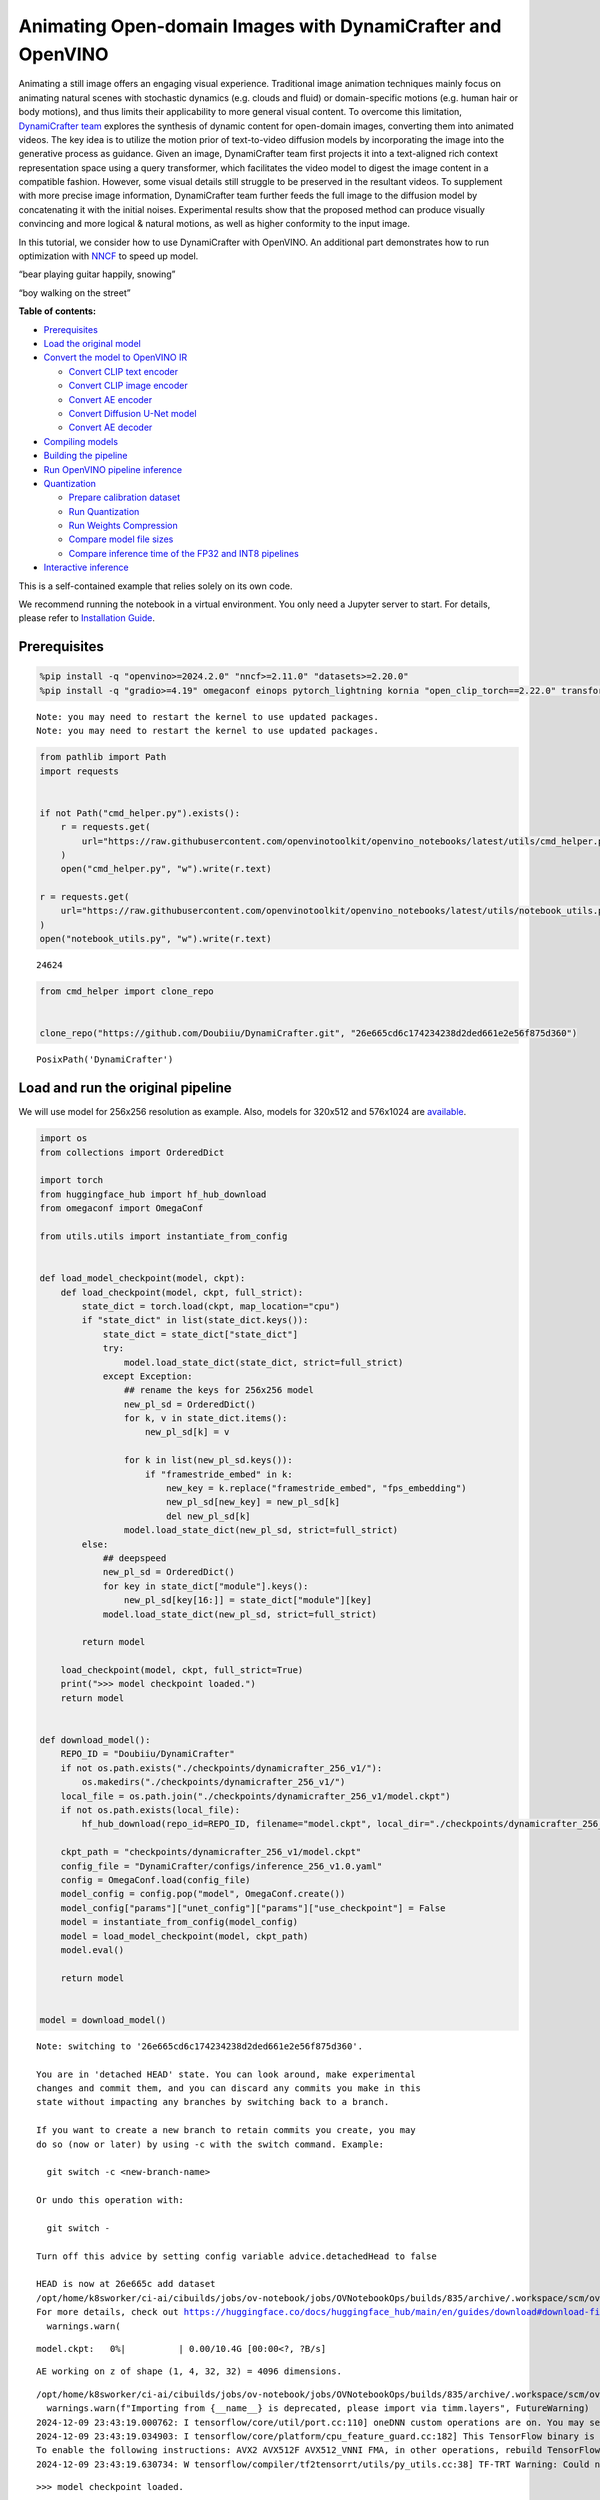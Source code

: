 Animating Open-domain Images with DynamiCrafter and OpenVINO
============================================================

Animating a still image offers an engaging visual experience.
Traditional image animation techniques mainly focus on animating natural
scenes with stochastic dynamics (e.g. clouds and fluid) or
domain-specific motions (e.g. human hair or body motions), and thus
limits their applicability to more general visual content. To overcome
this limitation, `DynamiCrafter
team <https://doubiiu.github.io/projects/DynamiCrafter/>`__ explores the
synthesis of dynamic content for open-domain images, converting them
into animated videos. The key idea is to utilize the motion prior of
text-to-video diffusion models by incorporating the image into the
generative process as guidance. Given an image, DynamiCrafter team first
projects it into a text-aligned rich context representation space using
a query transformer, which facilitates the video model to digest the
image content in a compatible fashion. However, some visual details
still struggle to be preserved in the resultant videos. To supplement
with more precise image information, DynamiCrafter team further feeds
the full image to the diffusion model by concatenating it with the
initial noises. Experimental results show that the proposed method can
produce visually convincing and more logical & natural motions, as well
as higher conformity to the input image.

In this tutorial, we consider how to use DynamiCrafter with OpenVINO. An
additional part demonstrates how to run optimization with
`NNCF <https://github.com/openvinotoolkit/nncf/>`__ to speed up model.

.. raw:: html

   <table class="center">

.. raw:: html

   <tr>

.. raw:: html

   <td colspan="2">

“bear playing guitar happily, snowing”

.. raw:: html

   </td>

.. raw:: html

   <td colspan="2">

“boy walking on the street”

.. raw:: html

   </td>

.. raw:: html

   </tr>

.. raw:: html

   <tr>

.. raw:: html

   <td>

.. raw:: html

   </td>

.. raw:: html

   <td>

.. raw:: html

   </td>

.. raw:: html

   <td>

.. raw:: html

   </td>

.. raw:: html

   <td>

.. raw:: html

   </td>

.. raw:: html

   </tr>

.. raw:: html

   </table >


**Table of contents:**


-  `Prerequisites <#prerequisites>`__
-  `Load the original model <#load-the-original-model>`__
-  `Convert the model to OpenVINO
   IR <#convert-the-model-to-openvino-ir>`__

   -  `Convert CLIP text encoder <#convert-clip-text-encoder>`__
   -  `Convert CLIP image encoder <#convert-clip-image-encoder>`__
   -  `Convert AE encoder <#convert-ae-encoder>`__
   -  `Convert Diffusion U-Net model <#convert-diffusion-u-net-model>`__
   -  `Convert AE decoder <#convert-ae-decoder>`__

-  `Compiling models <#compiling-models>`__
-  `Building the pipeline <#building-the-pipeline>`__
-  `Run OpenVINO pipeline
   inference <#run-openvino-pipeline-inference>`__
-  `Quantization <#quantization>`__

   -  `Prepare calibration dataset <#prepare-calibration-dataset>`__
   -  `Run Quantization <#run-quantization>`__
   -  `Run Weights Compression <#run-weights-compression>`__
   -  `Compare model file sizes <#compare-model-file-sizes>`__
   -  `Compare inference time of the FP32 and INT8
      pipelines <#compare-inference-time-of-the-fp32-and-int8-pipelines>`__

-  `Interactive inference <#interactive-inference>`__ 
   


This is a self-contained example that relies solely on its own code.

We recommend running the notebook in a virtual environment. You only
need a Jupyter server to start. For details, please refer to
`Installation
Guide <https://github.com/openvinotoolkit/openvino_notebooks/blob/latest/README.md#-installation-guide>`__.

Prerequisites
-------------



.. code:: ipython3

    %pip install -q "openvino>=2024.2.0" "nncf>=2.11.0" "datasets>=2.20.0"
    %pip install -q "gradio>=4.19" omegaconf einops pytorch_lightning kornia "open_clip_torch==2.22.0" transformers av opencv-python "torch==2.2.2" --extra-index-url https://download.pytorch.org/whl/cpu


.. parsed-literal::

    Note: you may need to restart the kernel to use updated packages.
    Note: you may need to restart the kernel to use updated packages.


.. code:: ipython3

    from pathlib import Path
    import requests
    
    
    if not Path("cmd_helper.py").exists():
        r = requests.get(
            url="https://raw.githubusercontent.com/openvinotoolkit/openvino_notebooks/latest/utils/cmd_helper.py",
        )
        open("cmd_helper.py", "w").write(r.text)
    
    r = requests.get(
        url="https://raw.githubusercontent.com/openvinotoolkit/openvino_notebooks/latest/utils/notebook_utils.py",
    )
    open("notebook_utils.py", "w").write(r.text)




.. parsed-literal::

    24624



.. code:: ipython3

    from cmd_helper import clone_repo
    
    
    clone_repo("https://github.com/Doubiiu/DynamiCrafter.git", "26e665cd6c174234238d2ded661e2e56f875d360")




.. parsed-literal::

    PosixPath('DynamiCrafter')



Load and run the original pipeline
----------------------------------



We will use model for 256x256 resolution as example. Also, models for
320x512 and 576x1024 are
`available <https://github.com/Doubiiu/DynamiCrafter?tab=readme-ov-file#-models>`__.

.. code:: ipython3

    import os
    from collections import OrderedDict
    
    import torch
    from huggingface_hub import hf_hub_download
    from omegaconf import OmegaConf
    
    from utils.utils import instantiate_from_config
    
    
    def load_model_checkpoint(model, ckpt):
        def load_checkpoint(model, ckpt, full_strict):
            state_dict = torch.load(ckpt, map_location="cpu")
            if "state_dict" in list(state_dict.keys()):
                state_dict = state_dict["state_dict"]
                try:
                    model.load_state_dict(state_dict, strict=full_strict)
                except Exception:
                    ## rename the keys for 256x256 model
                    new_pl_sd = OrderedDict()
                    for k, v in state_dict.items():
                        new_pl_sd[k] = v
    
                    for k in list(new_pl_sd.keys()):
                        if "framestride_embed" in k:
                            new_key = k.replace("framestride_embed", "fps_embedding")
                            new_pl_sd[new_key] = new_pl_sd[k]
                            del new_pl_sd[k]
                    model.load_state_dict(new_pl_sd, strict=full_strict)
            else:
                ## deepspeed
                new_pl_sd = OrderedDict()
                for key in state_dict["module"].keys():
                    new_pl_sd[key[16:]] = state_dict["module"][key]
                model.load_state_dict(new_pl_sd, strict=full_strict)
    
            return model
    
        load_checkpoint(model, ckpt, full_strict=True)
        print(">>> model checkpoint loaded.")
        return model
    
    
    def download_model():
        REPO_ID = "Doubiiu/DynamiCrafter"
        if not os.path.exists("./checkpoints/dynamicrafter_256_v1/"):
            os.makedirs("./checkpoints/dynamicrafter_256_v1/")
        local_file = os.path.join("./checkpoints/dynamicrafter_256_v1/model.ckpt")
        if not os.path.exists(local_file):
            hf_hub_download(repo_id=REPO_ID, filename="model.ckpt", local_dir="./checkpoints/dynamicrafter_256_v1/", local_dir_use_symlinks=False)
    
        ckpt_path = "checkpoints/dynamicrafter_256_v1/model.ckpt"
        config_file = "DynamiCrafter/configs/inference_256_v1.0.yaml"
        config = OmegaConf.load(config_file)
        model_config = config.pop("model", OmegaConf.create())
        model_config["params"]["unet_config"]["params"]["use_checkpoint"] = False
        model = instantiate_from_config(model_config)
        model = load_model_checkpoint(model, ckpt_path)
        model.eval()
    
        return model
    
    
    model = download_model()


.. parsed-literal::

    Note: switching to '26e665cd6c174234238d2ded661e2e56f875d360'.
    
    You are in 'detached HEAD' state. You can look around, make experimental
    changes and commit them, and you can discard any commits you make in this
    state without impacting any branches by switching back to a branch.
    
    If you want to create a new branch to retain commits you create, you may
    do so (now or later) by using -c with the switch command. Example:
    
      git switch -c <new-branch-name>
    
    Or undo this operation with:
    
      git switch -
    
    Turn off this advice by setting config variable advice.detachedHead to false
    
    HEAD is now at 26e665c add dataset
    /opt/home/k8sworker/ci-ai/cibuilds/jobs/ov-notebook/jobs/OVNotebookOps/builds/835/archive/.workspace/scm/ov-notebook/.venv/lib/python3.8/site-packages/huggingface_hub/file_download.py:1204: UserWarning: `local_dir_use_symlinks` parameter is deprecated and will be ignored. The process to download files to a local folder has been updated and do not rely on symlinks anymore. You only need to pass a destination folder as`local_dir`.
    For more details, check out https://huggingface.co/docs/huggingface_hub/main/en/guides/download#download-files-to-local-folder.
      warnings.warn(



.. parsed-literal::

    model.ckpt:   0%|          | 0.00/10.4G [00:00<?, ?B/s]


.. parsed-literal::

    AE working on z of shape (1, 4, 32, 32) = 4096 dimensions.


.. parsed-literal::

    /opt/home/k8sworker/ci-ai/cibuilds/jobs/ov-notebook/jobs/OVNotebookOps/builds/835/archive/.workspace/scm/ov-notebook/.venv/lib/python3.8/site-packages/timm/models/layers/__init__.py:48: FutureWarning: Importing from timm.models.layers is deprecated, please import via timm.layers
      warnings.warn(f"Importing from {__name__} is deprecated, please import via timm.layers", FutureWarning)
    2024-12-09 23:43:19.000762: I tensorflow/core/util/port.cc:110] oneDNN custom operations are on. You may see slightly different numerical results due to floating-point round-off errors from different computation orders. To turn them off, set the environment variable `TF_ENABLE_ONEDNN_OPTS=0`.
    2024-12-09 23:43:19.034903: I tensorflow/core/platform/cpu_feature_guard.cc:182] This TensorFlow binary is optimized to use available CPU instructions in performance-critical operations.
    To enable the following instructions: AVX2 AVX512F AVX512_VNNI FMA, in other operations, rebuild TensorFlow with the appropriate compiler flags.
    2024-12-09 23:43:19.630734: W tensorflow/compiler/tf2tensorrt/utils/py_utils.cc:38] TF-TRT Warning: Could not find TensorRT


.. parsed-literal::

    >>> model checkpoint loaded.


Convert the model to OpenVINO IR
--------------------------------



Let’s define the conversion function for PyTorch modules. We use
``ov.convert_model`` function to obtain OpenVINO Intermediate
Representation object and ``ov.save_model`` function to save it as XML
file.

.. code:: ipython3

    import gc
    
    import openvino as ov
    
    
    def convert(model: torch.nn.Module, xml_path: str, example_input, input_shape=None):
        xml_path = Path(xml_path)
        if not xml_path.exists():
            xml_path.parent.mkdir(parents=True, exist_ok=True)
            with torch.no_grad():
                if not input_shape:
                    converted_model = ov.convert_model(model, example_input=example_input)
                else:
                    converted_model = ov.convert_model(model, example_input=example_input, input=input_shape)
            ov.save_model(converted_model, xml_path, compress_to_fp16=False)
    
            # cleanup memory
            torch._C._jit_clear_class_registry()
            torch.jit._recursive.concrete_type_store = torch.jit._recursive.ConcreteTypeStore()
            torch.jit._state._clear_class_state()

Flowchart of DynamiCrafter proposed in `the
paper <https://arxiv.org/abs/2310.12190>`__:

|schema| Description: > During inference, our model can generate
animation clips from noise conditioned on the input still image.

Let’s convert models from the pipeline one by one.

.. |schema| image:: https://github.com/openvinotoolkit/openvino_notebooks/assets/76171391/d1033876-c664-4345-a254-0649edbf1906

Convert CLIP text encoder
~~~~~~~~~~~~~~~~~~~~~~~~~



.. code:: ipython3

    from lvdm.modules.encoders.condition import FrozenOpenCLIPEmbedder
    
    MODEL_DIR = Path("models")
    
    COND_STAGE_MODEL_OV_PATH = MODEL_DIR / "cond_stage_model.xml"
    
    
    class FrozenOpenCLIPEmbedderWrapper(FrozenOpenCLIPEmbedder):
        def forward(self, tokens):
            z = self.encode_with_transformer(tokens.to(self.device))
            return z
    
    
    cond_stage_model = FrozenOpenCLIPEmbedderWrapper(device="cpu")
    
    if not COND_STAGE_MODEL_OV_PATH.exists():
        convert(
            cond_stage_model,
            COND_STAGE_MODEL_OV_PATH,
            example_input=torch.ones([1, 77], dtype=torch.long),
        )
    
    del cond_stage_model
    gc.collect();


.. parsed-literal::

    WARNING:tensorflow:Please fix your imports. Module tensorflow.python.training.tracking.base has been moved to tensorflow.python.trackable.base. The old module will be deleted in version 2.11.


.. parsed-literal::

    WARNING:tensorflow:Please fix your imports. Module tensorflow.python.training.tracking.base has been moved to tensorflow.python.trackable.base. The old module will be deleted in version 2.11.


Convert CLIP image encoder
~~~~~~~~~~~~~~~~~~~~~~~~~~


``FrozenOpenCLIPImageEmbedderV2`` model accepts images of various
resolutions.

.. code:: ipython3

    EMBEDDER_OV_PATH = MODEL_DIR / "embedder_ir.xml"
    
    
    dummy_input = torch.rand([1, 3, 767, 767], dtype=torch.float32)
    
    model.embedder.model.visual.input_patchnorm = None  # fix error: visual model has not  attribute 'input_patchnorm'
    if not EMBEDDER_OV_PATH.exists():
        convert(model.embedder, EMBEDDER_OV_PATH, example_input=dummy_input, input_shape=[1, 3, -1, -1])
    
    
    del model.embedder
    gc.collect();


.. parsed-literal::

    /opt/home/k8sworker/ci-ai/cibuilds/jobs/ov-notebook/jobs/OVNotebookOps/builds/835/archive/.workspace/scm/ov-notebook/.venv/lib/python3.8/site-packages/kornia/utils/image.py:226: TracerWarning: Converting a tensor to a Python boolean might cause the trace to be incorrect. We can't record the data flow of Python values, so this value will be treated as a constant in the future. This means that the trace might not generalize to other inputs!
      if input.numel() == 0:
    /opt/home/k8sworker/ci-ai/cibuilds/jobs/ov-notebook/jobs/OVNotebookOps/builds/835/archive/.workspace/scm/ov-notebook/.venv/lib/python3.8/site-packages/kornia/geometry/transform/affwarp.py:573: TracerWarning: Converting a tensor to a Python boolean might cause the trace to be incorrect. We can't record the data flow of Python values, so this value will be treated as a constant in the future. This means that the trace might not generalize to other inputs!
      if size == input_size:
    /opt/home/k8sworker/ci-ai/cibuilds/jobs/ov-notebook/jobs/OVNotebookOps/builds/835/archive/.workspace/scm/ov-notebook/.venv/lib/python3.8/site-packages/kornia/geometry/transform/affwarp.py:579: TracerWarning: Converting a tensor to a Python boolean might cause the trace to be incorrect. We can't record the data flow of Python values, so this value will be treated as a constant in the future. This means that the trace might not generalize to other inputs!
      antialias = antialias and (max(factors) > 1)
    /opt/home/k8sworker/ci-ai/cibuilds/jobs/ov-notebook/jobs/OVNotebookOps/builds/835/archive/.workspace/scm/ov-notebook/.venv/lib/python3.8/site-packages/kornia/geometry/transform/affwarp.py:581: TracerWarning: Converting a tensor to a Python boolean might cause the trace to be incorrect. We can't record the data flow of Python values, so this value will be treated as a constant in the future. This means that the trace might not generalize to other inputs!
      if antialias:
    /opt/home/k8sworker/ci-ai/cibuilds/jobs/ov-notebook/jobs/OVNotebookOps/builds/835/archive/.workspace/scm/ov-notebook/.venv/lib/python3.8/site-packages/kornia/geometry/transform/affwarp.py:584: TracerWarning: Converting a tensor to a Python boolean might cause the trace to be incorrect. We can't record the data flow of Python values, so this value will be treated as a constant in the future. This means that the trace might not generalize to other inputs!
      sigmas = (max((factors[0] - 1.0) / 2.0, 0.001), max((factors[1] - 1.0) / 2.0, 0.001))
    /opt/home/k8sworker/ci-ai/cibuilds/jobs/ov-notebook/jobs/OVNotebookOps/builds/835/archive/.workspace/scm/ov-notebook/.venv/lib/python3.8/site-packages/kornia/geometry/transform/affwarp.py:589: TracerWarning: Converting a tensor to a Python boolean might cause the trace to be incorrect. We can't record the data flow of Python values, so this value will be treated as a constant in the future. This means that the trace might not generalize to other inputs!
      ks = int(max(2.0 * 2 * sigmas[0], 3)), int(max(2.0 * 2 * sigmas[1], 3))
    /opt/home/k8sworker/ci-ai/cibuilds/jobs/ov-notebook/jobs/OVNotebookOps/builds/835/archive/.workspace/scm/ov-notebook/.venv/lib/python3.8/site-packages/kornia/geometry/transform/affwarp.py:589: TracerWarning: Converting a tensor to a Python integer might cause the trace to be incorrect. We can't record the data flow of Python values, so this value will be treated as a constant in the future. This means that the trace might not generalize to other inputs!
      ks = int(max(2.0 * 2 * sigmas[0], 3)), int(max(2.0 * 2 * sigmas[1], 3))
    /opt/home/k8sworker/ci-ai/cibuilds/jobs/ov-notebook/jobs/OVNotebookOps/builds/835/archive/.workspace/scm/ov-notebook/.venv/lib/python3.8/site-packages/kornia/filters/gaussian.py:55: TracerWarning: torch.tensor results are registered as constants in the trace. You can safely ignore this warning if you use this function to create tensors out of constant variables that would be the same every time you call this function. In any other case, this might cause the trace to be incorrect.
      sigma = tensor([sigma], device=input.device, dtype=input.dtype)
    /opt/home/k8sworker/ci-ai/cibuilds/jobs/ov-notebook/jobs/OVNotebookOps/builds/835/archive/.workspace/scm/ov-notebook/.venv/lib/python3.8/site-packages/kornia/filters/gaussian.py:55: TracerWarning: Converting a tensor to a Python float might cause the trace to be incorrect. We can't record the data flow of Python values, so this value will be treated as a constant in the future. This means that the trace might not generalize to other inputs!
      sigma = tensor([sigma], device=input.device, dtype=input.dtype)
    /opt/home/k8sworker/ci-ai/cibuilds/jobs/ov-notebook/jobs/OVNotebookOps/builds/835/archive/.workspace/scm/ov-notebook/.venv/lib/python3.8/site-packages/kornia/core/check.py:78: TracerWarning: Converting a tensor to a Python boolean might cause the trace to be incorrect. We can't record the data flow of Python values, so this value will be treated as a constant in the future. This means that the trace might not generalize to other inputs!
      if x_shape_to_check[i] != dim:
    /opt/home/k8sworker/ci-ai/cibuilds/jobs/ov-notebook/jobs/OVNotebookOps/builds/835/archive/.workspace/scm/ov-notebook/.venv/lib/python3.8/site-packages/kornia/filters/kernels.py:92: TracerWarning: torch.tensor results are registered as constants in the trace. You can safely ignore this warning if you use this function to create tensors out of constant variables that would be the same every time you call this function. In any other case, this might cause the trace to be incorrect.
      mean = tensor([[mean]], device=sigma.device, dtype=sigma.dtype)
    /opt/home/k8sworker/ci-ai/cibuilds/jobs/ov-notebook/jobs/OVNotebookOps/builds/835/archive/.workspace/scm/ov-notebook/.venv/lib/python3.8/site-packages/kornia/enhance/normalize.py:101: TracerWarning: Converting a tensor to a Python boolean might cause the trace to be incorrect. We can't record the data flow of Python values, so this value will be treated as a constant in the future. This means that the trace might not generalize to other inputs!
      if len(mean.shape) == 0 or mean.shape[0] == 1:
    /opt/home/k8sworker/ci-ai/cibuilds/jobs/ov-notebook/jobs/OVNotebookOps/builds/835/archive/.workspace/scm/ov-notebook/.venv/lib/python3.8/site-packages/kornia/enhance/normalize.py:103: TracerWarning: Converting a tensor to a Python boolean might cause the trace to be incorrect. We can't record the data flow of Python values, so this value will be treated as a constant in the future. This means that the trace might not generalize to other inputs!
      if len(std.shape) == 0 or std.shape[0] == 1:
    /opt/home/k8sworker/ci-ai/cibuilds/jobs/ov-notebook/jobs/OVNotebookOps/builds/835/archive/.workspace/scm/ov-notebook/.venv/lib/python3.8/site-packages/kornia/enhance/normalize.py:107: TracerWarning: Converting a tensor to a Python boolean might cause the trace to be incorrect. We can't record the data flow of Python values, so this value will be treated as a constant in the future. This means that the trace might not generalize to other inputs!
      if mean.shape and mean.shape[0] != 1:
    /opt/home/k8sworker/ci-ai/cibuilds/jobs/ov-notebook/jobs/OVNotebookOps/builds/835/archive/.workspace/scm/ov-notebook/.venv/lib/python3.8/site-packages/kornia/enhance/normalize.py:108: TracerWarning: Converting a tensor to a Python boolean might cause the trace to be incorrect. We can't record the data flow of Python values, so this value will be treated as a constant in the future. This means that the trace might not generalize to other inputs!
      if mean.shape[0] != data.shape[1] and mean.shape[:2] != data.shape[:2]:
    /opt/home/k8sworker/ci-ai/cibuilds/jobs/ov-notebook/jobs/OVNotebookOps/builds/835/archive/.workspace/scm/ov-notebook/.venv/lib/python3.8/site-packages/kornia/enhance/normalize.py:112: TracerWarning: Converting a tensor to a Python boolean might cause the trace to be incorrect. We can't record the data flow of Python values, so this value will be treated as a constant in the future. This means that the trace might not generalize to other inputs!
      if std.shape and std.shape[0] != 1:
    /opt/home/k8sworker/ci-ai/cibuilds/jobs/ov-notebook/jobs/OVNotebookOps/builds/835/archive/.workspace/scm/ov-notebook/.venv/lib/python3.8/site-packages/kornia/enhance/normalize.py:113: TracerWarning: Converting a tensor to a Python boolean might cause the trace to be incorrect. We can't record the data flow of Python values, so this value will be treated as a constant in the future. This means that the trace might not generalize to other inputs!
      if std.shape[0] != data.shape[1] and std.shape[:2] != data.shape[:2]:
    /opt/home/k8sworker/ci-ai/cibuilds/jobs/ov-notebook/jobs/OVNotebookOps/builds/835/archive/.workspace/scm/ov-notebook/.venv/lib/python3.8/site-packages/kornia/enhance/normalize.py:116: TracerWarning: torch.as_tensor results are registered as constants in the trace. You can safely ignore this warning if you use this function to create tensors out of constant variables that would be the same every time you call this function. In any other case, this might cause the trace to be incorrect.
      mean = torch.as_tensor(mean, device=data.device, dtype=data.dtype)
    /opt/home/k8sworker/ci-ai/cibuilds/jobs/ov-notebook/jobs/OVNotebookOps/builds/835/archive/.workspace/scm/ov-notebook/.venv/lib/python3.8/site-packages/kornia/enhance/normalize.py:117: TracerWarning: torch.as_tensor results are registered as constants in the trace. You can safely ignore this warning if you use this function to create tensors out of constant variables that would be the same every time you call this function. In any other case, this might cause the trace to be incorrect.
      std = torch.as_tensor(std, device=data.device, dtype=data.dtype)


Convert AE encoder
~~~~~~~~~~~~~~~~~~



.. code:: ipython3

    ENCODER_FIRST_STAGE_OV_PATH = MODEL_DIR / "encoder_first_stage_ir.xml"
    
    
    dummy_input = torch.rand([1, 3, 256, 256], dtype=torch.float32)
    
    if not ENCODER_FIRST_STAGE_OV_PATH.exists():
        convert(
            model.first_stage_model.encoder,
            ENCODER_FIRST_STAGE_OV_PATH,
            example_input=dummy_input,
        )
    
    del model.first_stage_model.encoder
    gc.collect();


.. parsed-literal::

    /opt/home/k8sworker/ci-ai/cibuilds/jobs/ov-notebook/jobs/OVNotebookOps/builds/835/archive/.workspace/scm/ov-notebook/notebooks/dynamicrafter-animating-images/DynamiCrafter/lvdm/modules/networks/ae_modules.py:67: TracerWarning: Converting a tensor to a Python integer might cause the trace to be incorrect. We can't record the data flow of Python values, so this value will be treated as a constant in the future. This means that the trace might not generalize to other inputs!
      w_ = w_ * (int(c)**(-0.5))


Convert Diffusion U-Net model
~~~~~~~~~~~~~~~~~~~~~~~~~~~~~



.. code:: ipython3

    MODEL_OV_PATH = MODEL_DIR / "model_ir.xml"
    
    
    class ModelWrapper(torch.nn.Module):
        def __init__(self, diffusion_model):
            super().__init__()
            self.diffusion_model = diffusion_model
    
        def forward(self, xc, t, context=None, fs=None, temporal_length=None):
            outputs = self.diffusion_model(xc, t, context=context, fs=fs, temporal_length=temporal_length)
            return outputs
    
    
    if not MODEL_OV_PATH.exists():
        convert(
            ModelWrapper(model.model.diffusion_model),
            MODEL_OV_PATH,
            example_input={
                "xc": torch.rand([1, 8, 16, 32, 32], dtype=torch.float32),
                "t": torch.tensor([1]),
                "context": torch.rand([1, 333, 1024], dtype=torch.float32),
                "fs": torch.tensor([3]),
                "temporal_length": torch.tensor([16]),
            },
        )
    
    out_channels = model.model.diffusion_model.out_channels
    del model.model.diffusion_model
    gc.collect();


.. parsed-literal::

    /opt/home/k8sworker/ci-ai/cibuilds/jobs/ov-notebook/jobs/OVNotebookOps/builds/835/archive/.workspace/scm/ov-notebook/notebooks/dynamicrafter-animating-images/DynamiCrafter/lvdm/modules/networks/openaimodel3d.py:556: TracerWarning: Converting a tensor to a Python boolean might cause the trace to be incorrect. We can't record the data flow of Python values, so this value will be treated as a constant in the future. This means that the trace might not generalize to other inputs!
      if l_context == 77 + t*16: ## !!! HARD CODE here
    /opt/home/k8sworker/ci-ai/cibuilds/jobs/ov-notebook/jobs/OVNotebookOps/builds/835/archive/.workspace/scm/ov-notebook/notebooks/dynamicrafter-animating-images/DynamiCrafter/lvdm/modules/networks/openaimodel3d.py:205: TracerWarning: Converting a tensor to a Python boolean might cause the trace to be incorrect. We can't record the data flow of Python values, so this value will be treated as a constant in the future. This means that the trace might not generalize to other inputs!
      if batch_size:
    /opt/home/k8sworker/ci-ai/cibuilds/jobs/ov-notebook/jobs/OVNotebookOps/builds/835/archive/.workspace/scm/ov-notebook/notebooks/dynamicrafter-animating-images/DynamiCrafter/lvdm/modules/networks/openaimodel3d.py:232: TracerWarning: Converting a tensor to a Python boolean might cause the trace to be incorrect. We can't record the data flow of Python values, so this value will be treated as a constant in the future. This means that the trace might not generalize to other inputs!
      if self.use_temporal_conv and batch_size:
    /opt/home/k8sworker/ci-ai/cibuilds/jobs/ov-notebook/jobs/OVNotebookOps/builds/835/archive/.workspace/scm/ov-notebook/notebooks/dynamicrafter-animating-images/DynamiCrafter/lvdm/modules/networks/openaimodel3d.py:76: TracerWarning: Converting a tensor to a Python boolean might cause the trace to be incorrect. We can't record the data flow of Python values, so this value will be treated as a constant in the future. This means that the trace might not generalize to other inputs!
      assert x.shape[1] == self.channels
    /opt/home/k8sworker/ci-ai/cibuilds/jobs/ov-notebook/jobs/OVNotebookOps/builds/835/archive/.workspace/scm/ov-notebook/notebooks/dynamicrafter-animating-images/DynamiCrafter/lvdm/modules/networks/openaimodel3d.py:99: TracerWarning: Converting a tensor to a Python boolean might cause the trace to be incorrect. We can't record the data flow of Python values, so this value will be treated as a constant in the future. This means that the trace might not generalize to other inputs!
      assert x.shape[1] == self.channels


Convert AE decoder
~~~~~~~~~~~~~~~~~~

``Decoder`` receives a
``bfloat16`` tensor. numpy doesn’t support this type. To avoid problems
with the conversion lets replace ``decode`` method to convert bfloat16
to float32.

.. code:: ipython3

    import types
    
    
    def decode(self, z, **kwargs):
        z = self.post_quant_conv(z)
        z = z.float()
        dec = self.decoder(z)
        return dec
    
    
    model.first_stage_model.decode = types.MethodType(decode, model.first_stage_model)

.. code:: ipython3

    DECODER_FIRST_STAGE_OV_PATH = MODEL_DIR / "decoder_first_stage_ir.xml"
    
    
    dummy_input = torch.rand([16, 4, 32, 32], dtype=torch.float32)
    
    if not DECODER_FIRST_STAGE_OV_PATH.exists():
        convert(
            model.first_stage_model.decoder,
            DECODER_FIRST_STAGE_OV_PATH,
            example_input=dummy_input,
        )
    
    del model.first_stage_model.decoder
    gc.collect();

Compiling models
----------------



Select device from dropdown list for running inference using OpenVINO.

.. code:: ipython3

    from notebook_utils import device_widget
    
    core = ov.Core()
    device = device_widget()
    
    device




.. parsed-literal::

    Dropdown(description='Device:', index=1, options=('CPU', 'AUTO'), value='AUTO')



.. code:: ipython3

    cond_stage_model = core.read_model(COND_STAGE_MODEL_OV_PATH)
    encoder_first_stage = core.read_model(ENCODER_FIRST_STAGE_OV_PATH)
    embedder = core.read_model(EMBEDDER_OV_PATH)
    model_ov = core.read_model(MODEL_OV_PATH)
    decoder_first_stage = core.read_model(DECODER_FIRST_STAGE_OV_PATH)
    
    compiled_cond_stage_model = core.compile_model(cond_stage_model, device.value)
    compiled_encode_first_stage = core.compile_model(encoder_first_stage, device.value)
    compiled_embedder = core.compile_model(embedder, device.value)
    compiled_model = core.compile_model(model_ov, device.value)
    compiled_decoder_first_stage = core.compile_model(decoder_first_stage, device.value)

Building the pipeline
---------------------



Let’s create callable wrapper classes for compiled models to allow
interaction with original pipelines. Note that all of wrapper classes
return ``torch.Tensor``\ s instead of ``np.array``\ s.

.. code:: ipython3

    from typing import Any
    import open_clip
    
    
    class CondStageModelWrapper(torch.nn.Module):
        def __init__(self, cond_stage_model):
            super().__init__()
            self.cond_stage_model = cond_stage_model
    
        def encode(self, tokens):
            if isinstance(tokens, list):
                tokens = open_clip.tokenize(tokens[0])
            outs = self.cond_stage_model(tokens)[0]
    
            return torch.from_numpy(outs)
    
    
    class EncoderFirstStageModelWrapper(torch.nn.Module):
        def __init__(self, encode_first_stage):
            super().__init__()
            self.encode_first_stage = encode_first_stage
    
        def forward(self, x):
            outs = self.encode_first_stage(x)[0]
    
            return torch.from_numpy(outs)
    
        def __call__(self, *args: Any, **kwargs: Any) -> Any:
            return self.forward(*args, **kwargs)
    
    
    class EmbedderWrapper(torch.nn.Module):
        def __init__(self, embedder):
            super().__init__()
            self.embedder = embedder
    
        def forward(self, x):
            outs = self.embedder(x)[0]
    
            return torch.from_numpy(outs)
    
        def __call__(self, *args: Any, **kwargs: Any) -> Any:
            return self.forward(*args, **kwargs)
    
    
    class CModelWrapper(torch.nn.Module):
        def __init__(self, diffusion_model, out_channels):
            super().__init__()
            self.diffusion_model = diffusion_model
            self.out_channels = out_channels
    
        def forward(self, xc, t, context, fs, temporal_length):
            inputs = {
                "xc": xc,
                "t": t,
                "context": context,
                "fs": fs,
            }
            outs = self.diffusion_model(inputs)[0]
    
            return torch.from_numpy(outs)
    
        def __call__(self, *args: Any, **kwargs: Any) -> Any:
            return self.forward(*args, **kwargs)
    
    
    class DecoderFirstStageModelWrapper(torch.nn.Module):
        def __init__(self, decoder_first_stage):
            super().__init__()
            self.decoder_first_stage = decoder_first_stage
    
        def forward(self, x):
            x.float()
            outs = self.decoder_first_stage(x)[0]
    
            return torch.from_numpy(outs)
    
        def __call__(self, *args: Any, **kwargs: Any) -> Any:
            return self.forward(*args, **kwargs)

And insert wrappers instances in the pipeline:

.. code:: ipython3

    model.cond_stage_model = CondStageModelWrapper(compiled_cond_stage_model)
    model.first_stage_model.encoder = EncoderFirstStageModelWrapper(compiled_encode_first_stage)
    model.embedder = EmbedderWrapper(compiled_embedder)
    model.model.diffusion_model = CModelWrapper(compiled_model, out_channels)
    model.first_stage_model.decoder = DecoderFirstStageModelWrapper(compiled_decoder_first_stage)

Run OpenVINO pipeline inference
-------------------------------



.. code:: ipython3

    from einops import repeat, rearrange
    import torchvision.transforms as transforms
    
    
    transform = transforms.Compose(
        [
            transforms.Resize(min((256, 256))),
            transforms.CenterCrop((256, 256)),
        ]
    )
    
    
    def get_latent_z(model, videos):
        b, c, t, h, w = videos.shape
        x = rearrange(videos, "b c t h w -> (b t) c h w")
        z = model.encode_first_stage(x)
        z = rearrange(z, "(b t) c h w -> b c t h w", b=b, t=t)
        return z
    
    
    def process_input(model, prompt, image, transform=transform, fs=3):
        text_emb = model.get_learned_conditioning([prompt])
    
        # img cond
        img_tensor = torch.from_numpy(image).permute(2, 0, 1).float().to(model.device)
        img_tensor = (img_tensor / 255.0 - 0.5) * 2
    
        image_tensor_resized = transform(img_tensor)  # 3,h,w
        videos = image_tensor_resized.unsqueeze(0)  # bchw
    
        z = get_latent_z(model, videos.unsqueeze(2))  # bc,1,hw
        frames = model.temporal_length
        img_tensor_repeat = repeat(z, "b c t h w -> b c (repeat t) h w", repeat=frames)
    
        cond_images = model.embedder(img_tensor.unsqueeze(0))  # blc
        img_emb = model.image_proj_model(cond_images)
        imtext_cond = torch.cat([text_emb, img_emb], dim=1)
    
        fs = torch.tensor([fs], dtype=torch.long, device=model.device)
        cond = {"c_crossattn": [imtext_cond], "fs": fs, "c_concat": [img_tensor_repeat]}
        return cond

.. code:: ipython3

    import time
    from PIL import Image
    import numpy as np
    from lvdm.models.samplers.ddim import DDIMSampler
    from pytorch_lightning import seed_everything
    import torchvision
    
    
    def register_buffer(self, name, attr):
        if isinstance(attr, torch.Tensor):
            if attr.device != torch.device("cpu"):
                attr = attr.to(torch.device("cpu"))
        setattr(self, name, attr)
    
    
    def batch_ddim_sampling(model, cond, noise_shape, n_samples=1, ddim_steps=50, ddim_eta=1.0, cfg_scale=1.0, temporal_cfg_scale=None, **kwargs):
        ddim_sampler = DDIMSampler(model)
        uncond_type = model.uncond_type
        batch_size = noise_shape[0]
        fs = cond["fs"]
        del cond["fs"]
        if noise_shape[-1] == 32:
            timestep_spacing = "uniform"
            guidance_rescale = 0.0
        else:
            timestep_spacing = "uniform_trailing"
            guidance_rescale = 0.7
        # construct unconditional guidance
        if cfg_scale != 1.0:
            if uncond_type == "empty_seq":
                prompts = batch_size * [""]
                # prompts = N * T * [""]  ## if is_imgbatch=True
                uc_emb = model.get_learned_conditioning(prompts)
            elif uncond_type == "zero_embed":
                c_emb = cond["c_crossattn"][0] if isinstance(cond, dict) else cond
                uc_emb = torch.zeros_like(c_emb)
    
            # process image embedding token
            if hasattr(model, "embedder"):
                uc_img = torch.zeros(noise_shape[0], 3, 224, 224).to(model.device)
                ## img: b c h w >> b l c
                uc_img = model.embedder(uc_img)
                uc_img = model.image_proj_model(uc_img)
                uc_emb = torch.cat([uc_emb, uc_img], dim=1)
    
            if isinstance(cond, dict):
                uc = {key: cond[key] for key in cond.keys()}
                uc.update({"c_crossattn": [uc_emb]})
            else:
                uc = uc_emb
        else:
            uc = None
    
        x_T = None
        batch_variants = []
    
        for _ in range(n_samples):
            if ddim_sampler is not None:
                kwargs.update({"clean_cond": True})
                samples, _ = ddim_sampler.sample(
                    S=ddim_steps,
                    conditioning=cond,
                    batch_size=noise_shape[0],
                    shape=noise_shape[1:],
                    verbose=False,
                    unconditional_guidance_scale=cfg_scale,
                    unconditional_conditioning=uc,
                    eta=ddim_eta,
                    temporal_length=noise_shape[2],
                    conditional_guidance_scale_temporal=temporal_cfg_scale,
                    x_T=x_T,
                    fs=fs,
                    timestep_spacing=timestep_spacing,
                    guidance_rescale=guidance_rescale,
                    **kwargs,
                )
            # reconstruct from latent to pixel space
            batch_images = model.decode_first_stage(samples)
            batch_variants.append(batch_images)
        # batch, <samples>, c, t, h, w
        batch_variants = torch.stack(batch_variants, dim=1)
        return batch_variants
    
    
    # monkey patching to replace the original method 'register_buffer' that uses CUDA
    DDIMSampler.register_buffer = types.MethodType(register_buffer, DDIMSampler)
    
    
    def save_videos(batch_tensors, savedir, filenames, fps=10):
        # b,samples,c,t,h,w
        n_samples = batch_tensors.shape[1]
        for idx, vid_tensor in enumerate(batch_tensors):
            video = vid_tensor.detach().cpu()
            video = torch.clamp(video.float(), -1.0, 1.0)
            video = video.permute(2, 0, 1, 3, 4)  # t,n,c,h,w
            frame_grids = [torchvision.utils.make_grid(framesheet, nrow=int(n_samples)) for framesheet in video]  # [3, 1*h, n*w]
            grid = torch.stack(frame_grids, dim=0)  # stack in temporal dim [t, 3, n*h, w]
            grid = (grid + 1.0) / 2.0
            grid = (grid * 255).to(torch.uint8).permute(0, 2, 3, 1)
            savepath = os.path.join(savedir, f"{filenames[idx]}.mp4")
            torchvision.io.write_video(savepath, grid, fps=fps, video_codec="h264", options={"crf": "10"})
    
    
    def get_image(image, prompt, steps=5, cfg_scale=7.5, eta=1.0, fs=3, seed=123, model=model, result_dir="results"):
        if not os.path.exists(result_dir):
            os.mkdir(result_dir)
    
        seed_everything(seed)
    
        # torch.cuda.empty_cache()
        print("start:", prompt, time.strftime("%Y-%m-%d %H:%M:%S", time.localtime(time.time())))
        start = time.time()
        if steps > 60:
            steps = 60
        model = model.cpu()
        batch_size = 1
        channels = model.model.diffusion_model.out_channels
        frames = model.temporal_length
        h, w = 256 // 8, 256 // 8
        noise_shape = [batch_size, channels, frames, h, w]
    
        # text cond
        with torch.no_grad(), torch.cpu.amp.autocast():
            cond = process_input(model, prompt, image, transform, fs=3)
    
            ## inference
            batch_samples = batch_ddim_sampling(model, cond, noise_shape, n_samples=1, ddim_steps=steps, ddim_eta=eta, cfg_scale=cfg_scale)
            ## b,samples,c,t,h,w
            prompt_str = prompt.replace("/", "_slash_") if "/" in prompt else prompt
            prompt_str = prompt_str.replace(" ", "_") if " " in prompt else prompt_str
            prompt_str = prompt_str[:40]
            if len(prompt_str) == 0:
                prompt_str = "empty_prompt"
    
        save_videos(batch_samples, result_dir, filenames=[prompt_str], fps=8)
        print(f"Saved in {prompt_str}.mp4. Time used: {(time.time() - start):.2f} seconds")
    
        return os.path.join(result_dir, f"{prompt_str}.mp4")

.. code:: ipython3

    image_path = "DynamiCrafter/prompts/256/art.png"
    prompt = "man fishing in a boat at sunset"
    seed = 234
    image = Image.open(image_path)
    image = np.asarray(image)
    result_dir = "results"
    video_path = get_image(image, prompt, steps=20, seed=seed, model=model, result_dir=result_dir)


.. parsed-literal::

    Seed set to 234
    /tmp/ipykernel_2173449/2451984876.py:25: UserWarning: The given NumPy array is not writable, and PyTorch does not support non-writable tensors. This means writing to this tensor will result in undefined behavior. You may want to copy the array to protect its data or make it writable before converting it to a tensor. This type of warning will be suppressed for the rest of this program. (Triggered internally at ../torch/csrc/utils/tensor_numpy.cpp:206.)
      img_tensor = torch.from_numpy(image).permute(2, 0, 1).float().to(model.device)


.. parsed-literal::

    start: man fishing in a boat at sunset 2024-12-09 23:46:36
    Saved in man_fishing_in_a_boat_at_sunset.mp4. Time used: 194.37 seconds


.. code:: ipython3

    from IPython.display import HTML
    
    HTML(
        f"""
        <video alt="video" controls>
            <source src="{video_path}" type="video/mp4">
        </video>
    """
    )




.. raw:: html

    
    <video alt="video" controls>
        <source src="results/man_fishing_in_a_boat_at_sunset.mp4" type="video/mp4">
    </video>




Quantization
------------



`NNCF <https://github.com/openvinotoolkit/nncf/>`__ enables
post-training quantization by adding quantization layers into model
graph and then using a subset of the training dataset to initialize the
parameters of these additional quantization layers. Quantized operations
are executed in ``INT8`` instead of ``FP32``/``FP16`` making model
inference faster.

According to ``DynamiCrafter`` structure, denoising UNet model is used
in the cycle repeating inference on each diffusion step, while other
parts of pipeline take part only once. Now we will show you how to
optimize pipeline using
`NNCF <https://github.com/openvinotoolkit/nncf/>`__ to reduce memory and
computation cost.

Please select below whether you would like to run quantization to
improve model inference speed.

   **NOTE**: Quantization is time and memory consuming operation.
   Running quantization code below may take some time.

.. code:: ipython3

    from notebook_utils import quantization_widget
    
    to_quantize = quantization_widget()
    
    to_quantize




.. parsed-literal::

    Checkbox(value=True, description='Quantization')



Let’s load ``skip magic`` extension to skip quantization if
``to_quantize`` is not selected

.. code:: ipython3

    # Fetch `skip_kernel_extension` module
    import requests
    
    r = requests.get(
        url="https://raw.githubusercontent.com/openvinotoolkit/openvino_notebooks/latest/utils/skip_kernel_extension.py",
    )
    open("skip_kernel_extension.py", "w").write(r.text)
    
    int8_model = None
    MODEL_INT8_OV_PATH = MODEL_DIR / "model_ir_int8.xml"
    COND_STAGE_MODEL_INT8_OV_PATH = MODEL_DIR / "cond_stage_model_int8.xml"
    DECODER_FIRST_STAGE_INT8_OV_PATH = MODEL_DIR / "decoder_first_stage_ir_int8.xml"
    ENCODER_FIRST_STAGE_INT8_OV_PATH = MODEL_DIR / "encoder_first_stage_ir_int8.xml"
    EMBEDDER_INT8_OV_PATH = MODEL_DIR / "embedder_ir_int8.xml"
    
    %load_ext skip_kernel_extension

Prepare calibration dataset
~~~~~~~~~~~~~~~~~~~~~~~~~~~



We use a portion of
`jovianzm/Pexels-400k <https://huggingface.co/datasets/jovianzm/Pexels-400k>`__
dataset from Hugging Face as calibration data.

.. code:: ipython3

    from io import BytesIO
    
    
    def download_image(url):
        try:
            response = requests.get(url)
            response.raise_for_status()
            img = Image.open(BytesIO(response.content))
            # Convert the image to a NumPy array
            img_array = np.array(img)
            return img_array
        except Exception as err:
            print(f"Error occurred: {err}")
            return None

To collect intermediate model inputs for calibration we should customize
``CompiledModel``.

.. code:: ipython3

    %%skip not $to_quantize.value
    
    import datasets
    from tqdm.notebook import tqdm
    import pickle
    
    
    class CompiledModelDecorator(ov.CompiledModel):
        def __init__(self, compiled_model, keep_prob, data_cache = None):
            super().__init__(compiled_model)
            self.data_cache = data_cache if data_cache else []
            self.keep_prob = np.clip(keep_prob, 0, 1)
    
        def __call__(self, *args, **kwargs):
            if np.random.rand() <= self.keep_prob:
                self.data_cache.append(*args)
            return super().__call__(*args, **kwargs)
    
    def collect_calibration_data(model, subset_size):
        calibration_dataset_filepath = Path("calibration_data")/f"{subset_size}.pkl"
        calibration_dataset_filepath.parent.mkdir(exist_ok=True, parents=True)
        if not calibration_dataset_filepath.exists():
            original_diffusion_model = model.model.diffusion_model.diffusion_model
            modified_model = CompiledModelDecorator(original_diffusion_model, keep_prob=1)
            model.model.diffusion_model = CModelWrapper(modified_model, model.model.diffusion_model.out_channels)
        
            dataset = datasets.load_dataset("google-research-datasets/conceptual_captions", trust_remote_code=True, split="train", streaming=True).shuffle(seed=42).take(subset_size)
        
            pbar = tqdm(total=subset_size)
            channels = model.model.diffusion_model.out_channels
            frames = model.temporal_length
            h, w = 256 // 8, 256 // 8
            noise_shape = [1, channels, frames, h, w]
            for batch in dataset:
                prompt = batch["caption"]
                image_path = batch["image_url"]
                image = download_image(image_path)
                if image is None:
                    continue
        
                cond = process_input(model, prompt, image)
                batch_ddim_sampling(model, cond, noise_shape, n_samples=1, ddim_steps=20, ddim_eta=1.0, cfg_scale=7.5)
        
                collected_subset_size = len(model.model.diffusion_model.diffusion_model.data_cache)
                if collected_subset_size >= subset_size:
                    pbar.update(subset_size - pbar.n)
                    break
                pbar.update(collected_subset_size - pbar.n)
        
            calibration_dataset = model.model.diffusion_model.diffusion_model.data_cache[:subset_size]
            model.model.diffusion_model.diffusion_model = original_diffusion_model
            with open(calibration_dataset_filepath, 'wb') as f:
                pickle.dump(calibration_dataset, f)
        with open(calibration_dataset_filepath, 'rb') as f:
            calibration_dataset = pickle.load(f)
        return calibration_dataset

.. code:: ipython3

    %%skip not $to_quantize.value
    
    
    if not MODEL_INT8_OV_PATH.exists():
        subset_size = 300
        calibration_data = collect_calibration_data(model, subset_size=subset_size)



.. parsed-literal::

      0%|          | 0/300 [00:00<?, ?it/s]


.. parsed-literal::

    Error occurred: 403 Client Error: Forbidden for url: http://1.bp.blogspot.com/-c2pSbigvVm8/T9JqOXKIrsI/AAAAAAAACWs/ASXRA3Mbd0A/s1600/upsidedownnile.jpg
    Error occurred: ('Connection aborted.', ConnectionResetError(104, 'Connection reset by peer'))
    Error occurred: 400 Client Error: Bad Request for url: http://i2.wp.com/www.monsoonbreeze123.com/wp-content/uploads/2016/04/edited-5.jpg?resize=781%2C512
    Error occurred: 403 Client Error: Forbidden for url: http://i.dailymail.co.uk/i/pix/2017/07/26/16/42B41FE900000578-4732576-It_seems_that_Emma_and_her_cat_have_an_extremely_close_bond_one_-a-50_1501083105178.jpg
    Error occurred: HTTPSConnectionPool(host='thewondrous.com', port=443): Max retries exceeded with url: /wp-content/uploads/2013/04/Egg-on-the-Head-of-Jack-Dog-600x799.jpg (Caused by SSLError(SSLCertVerificationError(1, '[SSL: CERTIFICATE_VERIFY_FAILED] certificate verify failed: self signed certificate in certificate chain (_ssl.c:1131)')))
    Error occurred: HTTPSConnectionPool(host='captainsmanorinn.com', port=443): Max retries exceeded with url: /wp-content/uploads/2014/02/Museum-on-the-greengardenweb-5.jpg (Caused by SSLError(SSLCertVerificationError(1, '[SSL: CERTIFICATE_VERIFY_FAILED] certificate verify failed: self signed certificate in certificate chain (_ssl.c:1131)')))
    Error occurred: 400 Client Error: Bad Request for url: https://media.gettyimages.com/photos/drew-henson-of-the-michigan-wolverines-looks-to-pass-in-a-game-on-picture-id111493145?s=612x612
    Error occurred: 403 Client Error: Forbidden for url: http://www.bostonherald.com/sites/default/files/styles/featured_big/public/media/ap/2017/11/25/3cca13b05ad041ba8681174958cba941.jpg?itok=t31VhFHJ
    Error occurred: HTTPSConnectionPool(host='i.pinimg.com', port=443): Max retries exceeded with url: /736x/b6/79/e8/b679e809c4a2995777852c9d77f93e6e--royal-wedding-cakes-royal-weddings.jpg (Caused by SSLError(SSLCertVerificationError(1, '[SSL: CERTIFICATE_VERIFY_FAILED] certificate verify failed: self signed certificate in certificate chain (_ssl.c:1131)')))


Run Quantization
~~~~~~~~~~~~~~~~



Quantization of the first and last ``Convolution`` layers impacts the
generation results. We recommend using ``IgnoredScope`` to keep accuracy
sensitive layers in FP16 precision. ``FastBiasCorrection`` algorithm is
disabled due to minimal accuracy improvement in SD models and increased
quantization time.

.. code:: ipython3

    %%skip not $to_quantize.value
    
    import nncf
    
    
    if MODEL_INT8_OV_PATH.exists():
        print("Model already quantized")
    else:
        ov_model_ir = core.read_model(MODEL_OV_PATH)
        quantized_model = nncf.quantize(
            model=ov_model_ir,
            subset_size=subset_size,
            calibration_dataset=nncf.Dataset(calibration_data),
            model_type=nncf.ModelType.TRANSFORMER,
            ignored_scope=nncf.IgnoredScope(names=[
                "__module.diffusion_model.input_blocks.0.0/aten::_convolution/Convolution",
                "__module.diffusion_model.out.2/aten::_convolution/Convolution",
            ]),
            advanced_parameters=nncf.AdvancedQuantizationParameters(disable_bias_correction=True)
        )
        ov.save_model(quantized_model, MODEL_INT8_OV_PATH)


.. parsed-literal::

    INFO:nncf:NNCF initialized successfully. Supported frameworks detected: torch, tensorflow, onnx, openvino



.. parsed-literal::

    Output()


Run Weights Compression
~~~~~~~~~~~~~~~~~~~~~~~



Quantizing of the remaining components of the pipeline does not
significantly improve inference performance but can lead to a
substantial degradation of accuracy. The weight compression will be
applied to footprint reduction.

.. code:: ipython3

    %%skip not $to_quantize.value
    
    def compress_model_weights(fp_model_path, int8_model_path):
        if not int8_model_path.exists():
            model = core.read_model(fp_model_path)
            compressed_model = nncf.compress_weights(model)
            ov.save_model(compressed_model, int8_model_path)
    
    
    compress_model_weights(COND_STAGE_MODEL_OV_PATH, COND_STAGE_MODEL_INT8_OV_PATH)
    compress_model_weights(DECODER_FIRST_STAGE_OV_PATH, DECODER_FIRST_STAGE_INT8_OV_PATH)
    compress_model_weights(ENCODER_FIRST_STAGE_OV_PATH, ENCODER_FIRST_STAGE_INT8_OV_PATH)
    compress_model_weights(EMBEDDER_OV_PATH, EMBEDDER_INT8_OV_PATH)


.. parsed-literal::

    INFO:nncf:Statistics of the bitwidth distribution:
    ┍━━━━━━━━━━━━━━━━┯━━━━━━━━━━━━━━━━━━━━━━━━━━━━━┯━━━━━━━━━━━━━━━━━━━━━━━━━━━━━━━━━━━━━━━━┑
    │   Num bits (N) │ % all parameters (layers)   │ % ratio-defining parameters (layers)   │
    ┝━━━━━━━━━━━━━━━━┿━━━━━━━━━━━━━━━━━━━━━━━━━━━━━┿━━━━━━━━━━━━━━━━━━━━━━━━━━━━━━━━━━━━━━━━┥
    │              8 │ 100% (97 / 97)              │ 100% (97 / 97)                         │
    ┕━━━━━━━━━━━━━━━━┷━━━━━━━━━━━━━━━━━━━━━━━━━━━━━┷━━━━━━━━━━━━━━━━━━━━━━━━━━━━━━━━━━━━━━━━┙



.. parsed-literal::

    Output()









.. parsed-literal::

    INFO:nncf:Statistics of the bitwidth distribution:
    ┍━━━━━━━━━━━━━━━━┯━━━━━━━━━━━━━━━━━━━━━━━━━━━━━┯━━━━━━━━━━━━━━━━━━━━━━━━━━━━━━━━━━━━━━━━┑
    │   Num bits (N) │ % all parameters (layers)   │ % ratio-defining parameters (layers)   │
    ┝━━━━━━━━━━━━━━━━┿━━━━━━━━━━━━━━━━━━━━━━━━━━━━━┿━━━━━━━━━━━━━━━━━━━━━━━━━━━━━━━━━━━━━━━━┥
    │              8 │ 100% (39 / 39)              │ 100% (39 / 39)                         │
    ┕━━━━━━━━━━━━━━━━┷━━━━━━━━━━━━━━━━━━━━━━━━━━━━━┷━━━━━━━━━━━━━━━━━━━━━━━━━━━━━━━━━━━━━━━━┙



.. parsed-literal::

    Output()









.. parsed-literal::

    INFO:nncf:Statistics of the bitwidth distribution:
    ┍━━━━━━━━━━━━━━━━┯━━━━━━━━━━━━━━━━━━━━━━━━━━━━━┯━━━━━━━━━━━━━━━━━━━━━━━━━━━━━━━━━━━━━━━━┑
    │   Num bits (N) │ % all parameters (layers)   │ % ratio-defining parameters (layers)   │
    ┝━━━━━━━━━━━━━━━━┿━━━━━━━━━━━━━━━━━━━━━━━━━━━━━┿━━━━━━━━━━━━━━━━━━━━━━━━━━━━━━━━━━━━━━━━┥
    │              8 │ 100% (31 / 31)              │ 100% (31 / 31)                         │
    ┕━━━━━━━━━━━━━━━━┷━━━━━━━━━━━━━━━━━━━━━━━━━━━━━┷━━━━━━━━━━━━━━━━━━━━━━━━━━━━━━━━━━━━━━━━┙



.. parsed-literal::

    Output()









.. parsed-literal::

    INFO:nncf:Statistics of the bitwidth distribution:
    ┍━━━━━━━━━━━━━━━━┯━━━━━━━━━━━━━━━━━━━━━━━━━━━━━┯━━━━━━━━━━━━━━━━━━━━━━━━━━━━━━━━━━━━━━━━┑
    │   Num bits (N) │ % all parameters (layers)   │ % ratio-defining parameters (layers)   │
    ┝━━━━━━━━━━━━━━━━┿━━━━━━━━━━━━━━━━━━━━━━━━━━━━━┿━━━━━━━━━━━━━━━━━━━━━━━━━━━━━━━━━━━━━━━━┥
    │              8 │ 100% (129 / 129)            │ 100% (129 / 129)                       │
    ┕━━━━━━━━━━━━━━━━┷━━━━━━━━━━━━━━━━━━━━━━━━━━━━━┷━━━━━━━━━━━━━━━━━━━━━━━━━━━━━━━━━━━━━━━━┙



.. parsed-literal::

    Output()









Let’s run the optimized pipeline

.. code:: ipython3

    %%skip not $to_quantize.value
    
    compiled_cond_stage_model = core.compile_model(core.read_model(COND_STAGE_MODEL_INT8_OV_PATH), device.value)
    compiled_encode_first_stage = core.compile_model(core.read_model(ENCODER_FIRST_STAGE_INT8_OV_PATH), device.value)
    compiled_embedder = core.compile_model(core.read_model(EMBEDDER_INT8_OV_PATH), device.value)
    compiled_model = core.compile_model(core.read_model(MODEL_INT8_OV_PATH), device.value)
    compiled_decoder_first_stage = core.compile_model(core.read_model(DECODER_FIRST_STAGE_INT8_OV_PATH), device.value)

.. code:: ipython3

    %%skip not $to_quantize.value
    
    int8_model = download_model()
    int8_model.first_stage_model.decode = types.MethodType(decode, int8_model.first_stage_model)
    int8_model.embedder.model.visual.input_patchnorm = None  # fix error: visual model has not  attribute 'input_patchnorm'
    
    int8_model.cond_stage_model = CondStageModelWrapper(compiled_cond_stage_model)
    int8_model.first_stage_model.encoder = EncoderFirstStageModelWrapper(compiled_encode_first_stage)
    int8_model.embedder = EmbedderWrapper(compiled_embedder)
    int8_model.model.diffusion_model = CModelWrapper(compiled_model, out_channels)
    int8_model.first_stage_model.decoder = DecoderFirstStageModelWrapper(compiled_decoder_first_stage)


.. parsed-literal::

    AE working on z of shape (1, 4, 32, 32) = 4096 dimensions.
    >>> model checkpoint loaded.


.. code:: ipython3

    %%skip not $to_quantize.value
    
    image_path = "DynamiCrafter/prompts/256/art.png"
    prompt = "man fishing in a boat at sunset"
    seed = 234
    image = Image.open(image_path)
    image = np.asarray(image)
    
    result_dir = "results_int8"
    video_path = get_image(image, prompt, steps=20, seed=seed, model=int8_model, result_dir=result_dir)


.. parsed-literal::

    Seed set to 234


.. parsed-literal::

    start: man fishing in a boat at sunset 2024-12-10 01:17:34
    Saved in man_fishing_in_a_boat_at_sunset.mp4. Time used: 98.80 seconds


.. code:: ipython3

    %%skip not $to_quantize.value
    
    from IPython.display import display, HTML
    
    display(HTML(f"""
        <video alt="video" controls>
            <source src={video_path} type="video/mp4">
        </video>
    """))



.. raw:: html

    
    <video alt="video" controls>
        <source src=results_int8/man_fishing_in_a_boat_at_sunset.mp4 type="video/mp4">
    </video>



Compare model file sizes
~~~~~~~~~~~~~~~~~~~~~~~~



.. code:: ipython3

    %%skip not $to_quantize.value
    
    fp32_model_paths = [COND_STAGE_MODEL_OV_PATH, DECODER_FIRST_STAGE_OV_PATH, ENCODER_FIRST_STAGE_OV_PATH, EMBEDDER_OV_PATH, MODEL_OV_PATH]
    int8_model_paths = [COND_STAGE_MODEL_INT8_OV_PATH, DECODER_FIRST_STAGE_INT8_OV_PATH, ENCODER_FIRST_STAGE_INT8_OV_PATH, EMBEDDER_INT8_OV_PATH, MODEL_INT8_OV_PATH]
    
    for fp16_path, int8_path in zip(fp32_model_paths, int8_model_paths):
        fp32_ir_model_size = fp16_path.with_suffix(".bin").stat().st_size
        int8_model_size = int8_path.with_suffix(".bin").stat().st_size
        print(f"{fp16_path.stem} compression rate: {fp32_ir_model_size / int8_model_size:.3f}")


.. parsed-literal::

    cond_stage_model compression rate: 3.977
    decoder_first_stage_ir compression rate: 3.987
    encoder_first_stage_ir compression rate: 3.986
    embedder_ir compression rate: 3.977
    model_ir compression rate: 3.981


Compare inference time of the FP32 and INT8 models
~~~~~~~~~~~~~~~~~~~~~~~~~~~~~~~~~~~~~~~~~~~~~~~~~~



To measure the inference performance of the ``FP32`` and ``INT8``
models, we use median inference time on calibration subset.

   **NOTE**: For the most accurate performance estimation, it is
   recommended to run ``benchmark_app`` in a terminal/command prompt
   after closing other applications.

.. code:: ipython3

    %%skip not $to_quantize.value
    
    import time
    
    
    def calculate_inference_time(model, validation_size=3):
        calibration_dataset = datasets.load_dataset("jovianzm/Pexels-400k", split="train", streaming=True).take(validation_size)
        inference_time = []
        channels = model.model.diffusion_model.out_channels
        frames = model.temporal_length
        h, w = 256 // 8, 256 // 8
        noise_shape = [1, channels, frames, h, w]
        for batch in calibration_dataset:
            prompt = batch["title"]
            image_path = batch["thumbnail"]
            image = download_image(image_path)
            cond = process_input(model, prompt, image, transform, fs=3)
    
            start = time.perf_counter()
            _ = batch_ddim_sampling(model, cond, noise_shape, n_samples=1, ddim_steps=20, ddim_eta=1.0, cfg_scale=7.5)
            end = time.perf_counter()
            delta = end - start
            inference_time.append(delta)
        return np.median(inference_time)

.. code:: ipython3

    %%skip not $to_quantize.value
    
    fp_latency = calculate_inference_time(model)
    print(f"FP32 latency: {fp_latency:.3f}")
    int8_latency = calculate_inference_time(int8_model)
    print(f"INT8 latency: {int8_latency:.3f}")
    print(f"Performance speed up: {fp_latency / int8_latency:.3f}")


.. parsed-literal::

    FP32 latency: 193.524
    INT8 latency: 97.073
    Performance speed up: 1.994


Interactive inference
---------------------



Please select below whether you would like to use the quantized models
to launch the interactive demo.

.. code:: ipython3

    from ipywidgets import widgets
    
    quantized_models_present = int8_model is not None
    
    use_quantized_models = widgets.Checkbox(
        value=quantized_models_present,
        description="Use quantized models",
        disabled=not quantized_models_present,
    )
    
    use_quantized_models




.. parsed-literal::

    Checkbox(value=True, description='Use quantized models')



.. code:: ipython3

    from functools import partial
    
    demo_model = int8_model if use_quantized_models.value else model
    get_image_fn = partial(get_image, model=demo_model)
    
    if not Path("gradio_helper.py").exists():
        r = requests.get(
            url="https://raw.githubusercontent.com/openvinotoolkit/openvino_notebooks/latest/notebooks/dynamicrafter-animating-images/gradio_helper.py"
        )
        open("gradio_helper.py", "w").write(r.text)
    
    from gradio_helper import make_demo
    
    demo = make_demo(fn=get_image_fn)
    
    try:
        demo.queue().launch(debug=False)
    except Exception:
        demo.queue().launch(debug=False, share=True)
    # if you are launching remotely, specify server_name and server_port
    # demo.launch(server_name='your server name', server_port='server port in int')
    # Read more in the docs: https://gradio.app/docs/


.. parsed-literal::

    Running on local URL:  http://127.0.0.1:7860
    
    To create a public link, set `share=True` in `launch()`.







